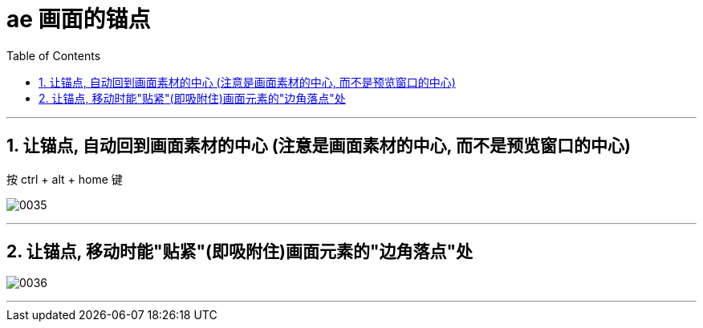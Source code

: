 
= ae 画面的锚点
:toc: left
:toclevels: 3
:sectnums:

'''

== 让锚点, 自动回到画面素材的中心 (注意是画面素材的中心, 而不是预览窗口的中心)

按 ctrl + alt + home 键

image:img/0035.png[,]

'''

== 让锚点, 移动时能"贴紧"(即吸附住)画面元素的"边角落点"处

image:img/0036.png[,]

'''

